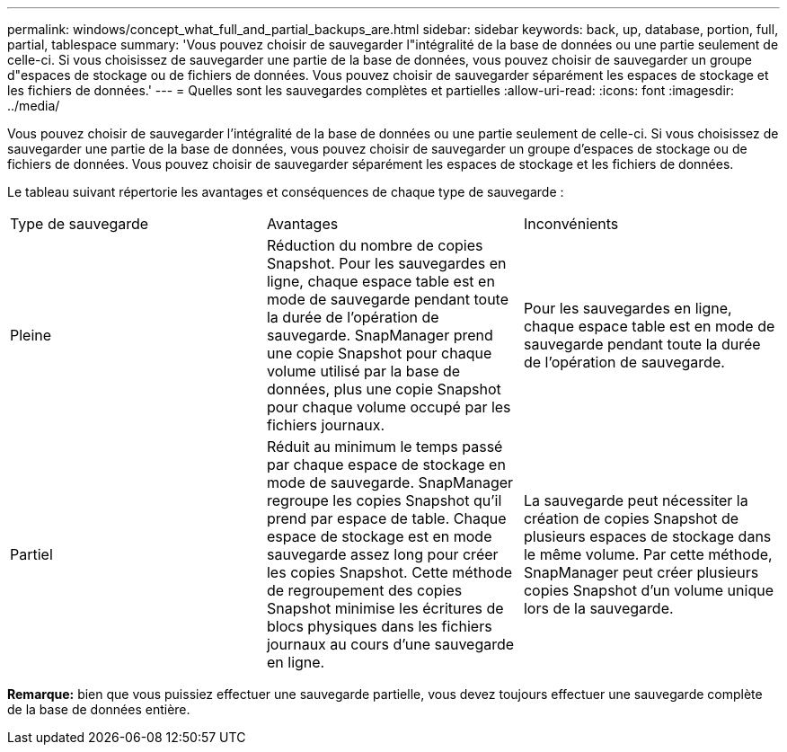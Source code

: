 ---
permalink: windows/concept_what_full_and_partial_backups_are.html 
sidebar: sidebar 
keywords: back, up, database, portion, full, partial, tablespace 
summary: 'Vous pouvez choisir de sauvegarder l"intégralité de la base de données ou une partie seulement de celle-ci. Si vous choisissez de sauvegarder une partie de la base de données, vous pouvez choisir de sauvegarder un groupe d"espaces de stockage ou de fichiers de données. Vous pouvez choisir de sauvegarder séparément les espaces de stockage et les fichiers de données.' 
---
= Quelles sont les sauvegardes complètes et partielles
:allow-uri-read: 
:icons: font
:imagesdir: ../media/


[role="lead"]
Vous pouvez choisir de sauvegarder l'intégralité de la base de données ou une partie seulement de celle-ci. Si vous choisissez de sauvegarder une partie de la base de données, vous pouvez choisir de sauvegarder un groupe d'espaces de stockage ou de fichiers de données. Vous pouvez choisir de sauvegarder séparément les espaces de stockage et les fichiers de données.

Le tableau suivant répertorie les avantages et conséquences de chaque type de sauvegarde :

|===


| Type de sauvegarde | Avantages | Inconvénients 


 a| 
Pleine
 a| 
Réduction du nombre de copies Snapshot. Pour les sauvegardes en ligne, chaque espace table est en mode de sauvegarde pendant toute la durée de l'opération de sauvegarde. SnapManager prend une copie Snapshot pour chaque volume utilisé par la base de données, plus une copie Snapshot pour chaque volume occupé par les fichiers journaux.
 a| 
Pour les sauvegardes en ligne, chaque espace table est en mode de sauvegarde pendant toute la durée de l'opération de sauvegarde.



 a| 
Partiel
 a| 
Réduit au minimum le temps passé par chaque espace de stockage en mode de sauvegarde. SnapManager regroupe les copies Snapshot qu'il prend par espace de table. Chaque espace de stockage est en mode sauvegarde assez long pour créer les copies Snapshot. Cette méthode de regroupement des copies Snapshot minimise les écritures de blocs physiques dans les fichiers journaux au cours d'une sauvegarde en ligne.
 a| 
La sauvegarde peut nécessiter la création de copies Snapshot de plusieurs espaces de stockage dans le même volume. Par cette méthode, SnapManager peut créer plusieurs copies Snapshot d'un volume unique lors de la sauvegarde.

|===
*Remarque:* bien que vous puissiez effectuer une sauvegarde partielle, vous devez toujours effectuer une sauvegarde complète de la base de données entière.

